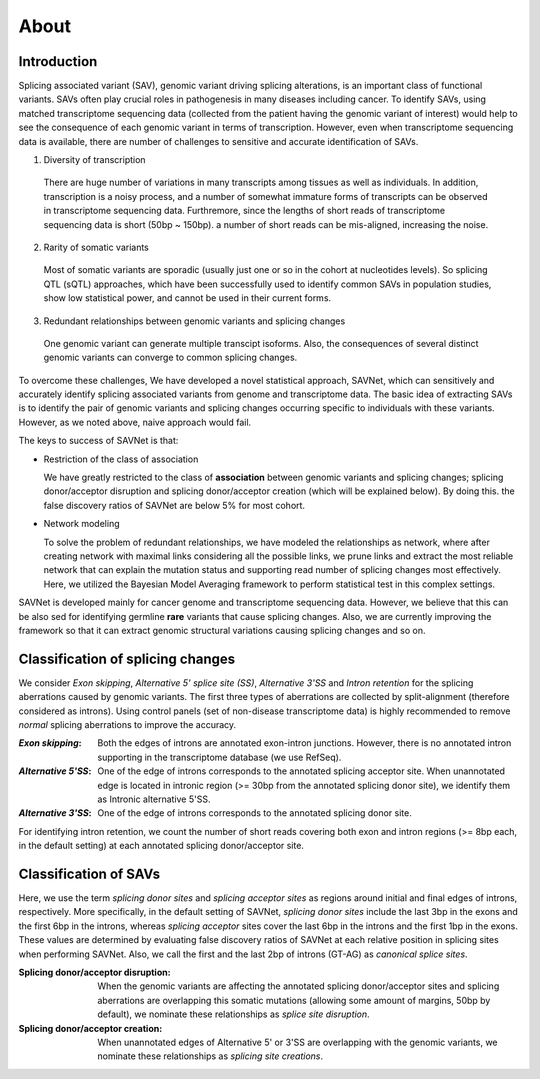 About
=====

Introduction
------------

Splicing associated variant (SAV), genomic variant driving splicing alterations,
is an important class of functional variants.
SAVs often play crucial roles in pathogenesis in many diseases including cancer.
To identify SAVs, using matched transcriptome sequencing data
(collected from the patient having the genomic variant of interest) would help to see
the consequence of each genomic variant in terms of transcription.
However, even when transcriptome sequencing data is available,
there are number of challenges to sensitive and accurate identification of SAVs.

1. Diversity of transcription

  There are huge number of variations in many transcripts
  among tissues as well as individuals.
  In addition, transcription is a noisy process,
  and a number of somewhat immature forms of transcripts can be observed in transcriptome sequencing data.
  Furthremore, since the lengths of short reads of transcriptome sequencing data is short (50bp ~ 150bp).
  a number of short reads can be mis-aligned, increasing the noise.

2. Rarity of somatic variants

  Most of somatic variants are sporadic
  (usually just one or so in the cohort at nucleotides levels).
  So splicing QTL (sQTL) approaches,
  which have been successfully used to identify common SAVs in population studies,
  show low statistical power, and cannot be used in their current forms.

3. Redundant relationships between genomic variants and splicing changes

  One genomic variant can generate multiple transcipt isoforms.
  Also, the consequences of several distinct genomic variants can converge to common splicing changes.

To overcome these challenges,
We have developed a novel statistical approach, SAVNet,
which can sensitively and accurately identify splicing associated variants
from genome and transcriptome data.
The basic idea of extracting SAVs is to identify the pair of genomic variants and splicing changes occurring specific to individuals with these variants.
However, as we noted above, naive approach would fail.

The keys to success of SAVNet is that:

- Restriction of the class of association

  We have greatly restricted to the class of **association**
  between genomic variants and splicing changes;
  splicing donor/acceptor disruption and splicing donor/acceptor creation (which will be explained below).
  By doing this. the false discovery ratios of SAVNet are below 5% for most cohort.

- Network modeling

  To solve the problem of redundant relationships,
  we have modeled the relationships as network,
  where after creating network with maximal links considering all the possible links,
  we prune links and extract the most reliable network that can explain
  the mutation status and supporting read number of splicing changes most effectively.
  Here, we utilized the Bayesian Model Averaging framework to perform statistical test
  in this complex settings.

SAVNet is developed mainly for cancer genome and transcriptome sequencing data.
However, we believe that this can be also sed for identifying germline **rare** variants
that cause splicing changes.
Also, we are currently improving the framework so that it can extract genomic structural variations
causing splicing changes and so on.


Classification of splicing changes
----------------------------------
We consider *Exon skipping*, *Alternative 5' splice site (SS)*, *Alternative 3'SS* and *Intron retention*
for the splicing aberrations caused by genomic variants.
The first three types of aberrations are collected by split-alignment (therefore considered as introns).
Using control panels (set of non-disease transcriptome data) is highly recommended
to remove *normal* splicing aberrations to improve the accuracy.

:*Exon skipping*:
  Both the edges of introns are annotated exon-intron junctions.
  However, there is no annotated intron supporting in the transcriptome database (we use RefSeq).

:*Alternative 5'SS*:
  One of the edge of introns corresponds to the annotated splicing acceptor site.
  When unannotated edge is located in intronic region (>= 30bp from the annotated splicing donor site),
  we identify them as Intronic alternative 5'SS.

:*Alternative 3'SS*:
  One of the edge of introns corresponds to the annotated splicing donor site.

For identifying intron retention,
we count the number of short reads covering both exon and intron regions
(>= 8bp each, in the default setting)
at each annotated splicing donor/acceptor site.


Classification of SAVs
----------------------

Here, we use the term *splicing donor sites* and *splicing acceptor sites* as regions
around initial and final edges of introns, respectively.
More specifically, in the default setting of SAVNet,
*splicing donor sites* include the last 3bp in the exons and the first 6bp in the introns,
whereas *splicing acceptor* sites cover the last 6bp in the introns and the first 1bp in the exons.
These values are determined by evaluating false discovery ratios of SAVNet
at each relative position in splicing sites when performing SAVNet.
Also, we call the first and the last 2bp of introns (GT-AG) as *canonical splice sites*.


:Splicing donor/acceptor disruption:

  When the genomic variants are affecting the annotated splicing donor/acceptor sites
  and splicing aberrations are overlapping this somatic mutations
  (allowing some amount of margins, 50bp by default),
  we nominate these relationships as *splice site disruption*.

:Splicing donor/acceptor creation:

  When unannotated edges of Alternative 5' or 3'SS are overlapping with the genomic variants,
  we nominate these relationships as *splicing site creations*.
